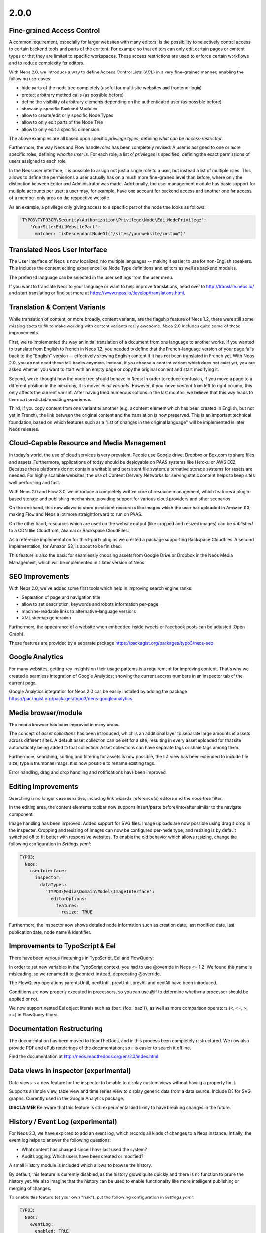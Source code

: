 =====
2.0.0
=====


Fine-grained Access Control
===========================

A common requirement, especially for larger websites with many editors, is the possibility to selectively control access
to certain backend tools and parts of the content. For example so that editors can only edit certain pages or content
types or that they are limited to specific workspaces. These access restrictions are used to enforce certain workflows
and to reduce complexity for editors.

With Neos 2.0, we introduce a way to define Access Control Lists (ACL) in a very fine-grained manner, enabling the
following use-cases:

- hide parts of the node tree completely (useful for multi-site websites and frontend-login)
- protect arbitrary method calls (as possible before)
- define the visibility of arbitrary elements depending on the authenticated user (as possible before)
- show only specific Backend Modules
- allow to create/edit only specific Node Types
- allow to only edit parts of the Node Tree
- allow to only edit a specific dimension

The above examples are all based upon specific *privilege types*; defining *what can be access-restricted*.

Furthermore, the way Neos and Flow handle *roles* has been completely revised: A user is assigned to one or more specific
roles, defining *who the user is*. For each role, a list of *privileges* is specified, defining the exact permissions of
users assigned to each role.

In the Neos user interface, it is possible to assign not just a single role to a user, but instead a list of multiple
roles. This allows to define the permissions a user actually has on a much more fine-grained level than before, where
only the distinction between Editor and Administrator was made. Additionally, the user management module has basic
support for multiple accounts per user: a user may, for example, have one account for backend access and another one
for access of a member-only area on the respective website.


As an example, a privilege only giving access to a specific part of the node tree looks as follows:

.. code-block:: yaml

  'TYPO3\TYPO3CR\Security\Authorization\Privilege\Node\EditNodePrivilege':
      'YourSite:EditWebsitePart':
        matcher: 'isDescendantNodeOf("/sites/yourwebsite/custom")'


Translated Neos User Interface
==============================

The User Interface of Neos is now localized into multiple languages -- making it easier to use for non-English speakers.
This includes the content editing experience like Node Type definitions and editors as well as backend modules.

The preferred language can be selected in the user settings from the user menu.

If you want to translate Neos to your language or want to help improve translations, head over to http://translate.neos.io/
and start translating or find out more at https://www.neos.io/develop/translations.html.


Translation & Content Variants
==============================

While translation of content, or more broadly, content variants, are the flagship feature of Neos 1.2, there were still
some missing spots to fill to make working with content variants really awesome. Neos 2.0 includes quite some of these
improvements.

First, we re-implemented the way an initial translation of a document from one language to another works. If you wanted
to translate from English to French in Neos 1.2, you needed to define that the French-language version of your page falls
back to the "English" version -- effectively showing English content if it has not been translated in French yet.
With Neos 2.0, you do not need these fall-backs anymore. Instead, if you choose a content variant which does not exist yet,
you are asked whether you want to start with an empty page or copy the original content and start modifying it.

Second, we re-thought how the node tree should behave in Neos: In order to reduce confusion, if you move a page to a
different position in the hierarchy, it is moved *in all variants*. However, if you move *content* from left to right column,
this only affects the current variant. After having tried numerous options in the last months, we believe that this
way leads to the most predictable editing experience.

Third, if you copy content from one variant to another (e.g. a content element which has been created in English, but
not yet in French), the link between the original content and the translation is now preserved. This is an important
technical foundation, based on which features such as a "list of changes in the original language" will be implemented
in later Neos releases.


Cloud-Capable Resource and Media Management
===========================================

In today's world, the use of cloud services is very prevalent. People use Google drive, Dropbox or Box.com to share
files and assets. Furthermore, applications of today should be deployable on PAAS systems like Heroku or AWS EC2.
Because these platforms do not contain a writable and persistent file system, alternative storage systems for assets
are needed. For highly scalable websites, the use of Content Delivery Networks for serving static content helps to
keep sites well performing and fast.

With Neos 2.0 and Flow 3.0, we introduce a completely written core of resource management, which features a plugin-based
storage and publishing mechanism, providing support for various cloud providers and other scenarios.

On the one hand, this now allows to store persistent resources like images which the user has uploaded in Amazon S3;
making Flow and Neos a lot more straightforward to run on PAAS.

On the other hand, resources which are used on the website output (like cropped and resized images) can be *published*
to a CDN like Cloudfront, Akamai or Rackspace CloudFiles.

As a reference implementation for third-party plugins we created a package supporting Rackspace Cloudfiles. A second
implementation, for Amazon S3, is about to be finished.

This feature is also the basis for seamlessly choosing assets from Google Drive or Dropbox in the Neos Media Management,
which will be implemented in a later version of Neos.


SEO Improvements
================

With Neos 2.0, we've added some first tools which help in improving search engine ranks:

- Separation of page and navigation title
- allow to set description, keywords and robots information per-page
- machine-readable links to alternative-language versions
- XML sitemap generation

Furthermore, the appearance of a website when embedded inside tweets or Facebook posts can be adjusted (Open Graph).

These features are provided by a separate package https://packagist.org/packages/typo3/neos-seo


Google Analytics
================

For many websites, getting key insights on their usage patterns is a requirement for improving content. That's why we
created a seamless integration of Google Analytics; showing the current access numbers in an inspector tab of the current
page.

Google Analytics integration for Neos 2.0 can be easily installed by adding the package
https://packagist.org/packages/typo3/neos-googleanalytics


Media browser/module
====================

The media browser has been improved in many areas.

The concept of *asset collections* has been introduced, which is an additional layer to separate large amounts of assets
across different sites. A default asset collection can be set for a site, resulting in every asset uploaded for that
site automatically being added to that collection. Asset collections can have separate tags or share tags among them.

Furthermore, searching, sorting and filtering for assets is now possible, the list view has been extended to include
file size, type & thumbnail image. It is now possible to rename existing tags.

Error handling, drag and drop handling and notifications have been improved.


Editing Improvements
====================

Searching is no longer case sensitive, including link wizards, reference(s) editors and the node tree filter.

In the editing area, the content elements toolbar now supports insert/paste before/into/after similar to the navigate
component.

Image handling has been improved: Added support for SVG files. Image uploads are now possible using drag & drop in the inspector.
Cropping and resizing of images can now be configured per-node type, and resizing is by default switched off to fit better with
responsive websites. To enable the old behavior which allows resizing, change the following configuration in `Settings.yaml`:

.. code-block:: yaml

    TYPO3:
      Neos:
        userInterface:
          inspector:
            dataTypes:
              'TYPO3\Media\Domain\Model\ImageInterface':
                editorOptions:
                  features:
                    resize: TRUE

Furthermore, the inspector now shows detailed node information such as creation date, last modified date,
last publication date, node name & identifier.


Improvements to TypoScript & Eel
================================

There have been various finetunings in TypoScript, Eel and FlowQuery:

In order to set new variables in the TypoScript context, you had to use @override in Neos <= 1.2. We found this
name is misleading, so we renamed it to @context instead, deprecating @override.

The FlowQuery operations parentsUntil, nextUntil, prevUntil, prevAll and nextAll have been introduced.

Conditions are now properly executed in processors, so you can use @if to determine whether a processor
should be applied or not.

We now support nested Eel object literals such as {bar: {foo: 'baz'}}, as well as more comparison operators (<, <=, >, >=)
in FlowQuery filters.


Documentation Restructuring
===========================

The documentation has been moved to ReadTheDocs, and in this process been completely restructured. We now also provide
PDF and ePub renderings of the documentation; so it is easier to search it offline.

Find the documentation at http://neos.readthedocs.org/en/2.0/index.html

Data views in inspector (experimental)
======================================

Data views is a new feature for the inspector to be able to display custom views without having a property for it.

Supports a simple view, table view and time series view to display generic data from a data source. Include D3 for SVG
graphs. Currently used in the Google Analytics package.

**DISCLAIMER** Be aware that this feature is still experimental and likely to have breaking changes in the future.

History / Event Log (experimental)
==================================

For Neos 2.0, we have explored to add an event log, which records all kinds of changes to a Neos instance. Initially,
the event log helps to answer the following questions:

- What content has changed since I have last used the system?
- Audit Logging: Which users have been created or modified?

A small History module is included which allows to browse the history.

By default, this feature is currently disabled, as the history grows quite quickly and there is no function to prune the
history yet. We also imagine that the history can be used to enable functionality like more intelligent publishing or
merging of changes.

To enable this feature (at your own "risk"), put the following configuration in `Settings.yaml`:

.. code-block:: yaml

    TYPO3:
      Neos:
        eventLog:
          enabled: TRUE


Additional features
===================

- The storage format for the node data properties table has been changed to JSON from a serialized array
   This makes it a lot easier to alter properties in the database, prevents unserialization issues and boost performance.
- Improved exception handling with better output and styling
- Creation date, last modified date & last publication date for nodes
- Possibility to extend content collection as content elements
- Auto-created child node positions (define the order of auto-created child nodes)
- Backend context helpers (easier to determine if in the backend context)
- Node repair improvements (remove broken nodes, remove lost nodes, remove undefined properties, add missing default values, set position)
- Usability improvements to the sites management modules to better support multiple sites
- Auto-created ChildNodes can now have have defined positions to define the order they appear in the backend.

~~~~~~~~~~~~~~~~~~~~
Upgrade instructions
~~~~~~~~~~~~~~~~~~~~

See https://neos.io/develop/download/upgrade-instructions-2-0.html

~~~~~~~~~~~~~~~~~~~~
!!! Breaking changes
~~~~~~~~~~~~~~~~~~~~

- Reload content without reloading the whole page
   This is breaking in case you rely on the whole page being reloaded when a property of a single node is changed.
   To achieve the previous behavior a new option called `reloadPageIfChanged` is introduced.
- Pull in stable versions of 3rd party dependencies
   Remove the file ``Configuration/PackageState.php`` if issues occur with the ``Doctrine.Instantiator`` package.
- Move PhpCodesniffer installation to Build folder
   See commit message for instructions.
- Implement ContentCollection in pure TypoScript
   Change ``iterationName`` to ``content.iterationName`` to adjust existing content collections if that is used.
- Method to easily determine if backend rendering
   Deprecates the TypoScript context variable ``editPreviewMode``, can be replaced seamlessly with
   ``${documentNode.context.currentRenderingMode.name}`` instead if used.
- Add code migration for ImageVariant to ImageInterface change
   To adjust the code use the new class, it should be enough to run this on your site package(s):
   ``./flow flow:core:migrate --package-key <sitepackagekey>``
- Centralized Neos user domain service
   The ``user:remove command`` has been renamed to user:delete. Additionally it drops support for the "--confirmation"
   option and now interactively asks for confirmation.
- Account should not be available in the context
   This is breaking if you use the context variable ``${account}`` in your own TypoScript. You should instead use
   ``${Security.getAccount()}`` to retrieve it. Therefor you should also remove all usage of account in safed contexts
   for uncached TypoScript objects.
- ContentCollection overwrites node directly
   This is breaking if you rely on the ``contentCollectionNode`` variable being set. You can retrieve the nearest
   ContentCollection via FlowQuery.
- Add charset and collation to all MySQL migrations
   This is breaking if you have existing tables that do not use the utf8
   charset and utf8_unicode_ci collation. To solve this you need to convert
   the existing tables. This can be done using the command:
   ``./flow database:setcharset``
- Property mapper error on node properties of type date
   The code migration ``20141218134700`` can be run to adjust the code in your package(s):
   ``./flow flow:core:migrate --package-key <packagekey>``
- Disable image resizing for image properties by default
   This change is  breaking as the default resize feature is disabled  by default now, which means you need to enable
   it if you rely on that feature.
- Cleanup multi column rendering
   This is breaking if you rely on the MultiColumnItem having a template as MultiColumnItem is not a ContentCollection
   (so a plain tag). Attributes configured for MultiColumnItem still work as before.
- Remove deprecated Neos.Neos:Page nodetype
- Node path should always be lowercase
   This is breaking in case you have nodes with names that have uppercase letters and they are referenced by their
   path somewhere.
- Minor changes to improve CR performance
   This is breaking if you rely on the fact that persists are triggered for each newly created Node. This was a side
   effect of assigning the highest index to the newly created Node and is now no longer needed in all cases. Therefor
   tests need to be adapted so that they do no longer rely on this behavior.
- Fix unique constraint for workspace/dimensions
   This is breaking if you were unlucky enough to migrate between the merge of the the aforementioned change and this
   very change. See details in the commit message.
- Node with identifier should only exist once per context
   This is breaking in case you have existing nodes in this situation, which you shouldn't have though.
- Throw exception for missing implementation class
   This can be breaking if relying on missing implementation classes being silenced and returning NULL.
- Deprecate @override and replace it by @context
   The old syntax will still be supported, however you should adjust to the new syntax for streamlining.
- Remove unused Service\NodeController::getPageByNodePathAction

**Further details can be found in the commit messages of the changes**

See http://neos.readthedocs.org/en/stable/Appendixes/ChangeLogs/200.html

.. note::

   Additionally all breaking changes in Flow 3.0 apply, see the release notes to further information.
   See http://flowframework.readthedocs.org/en/stable/TheDefinitiveGuide/PartV/ReleaseNotes/300.html
